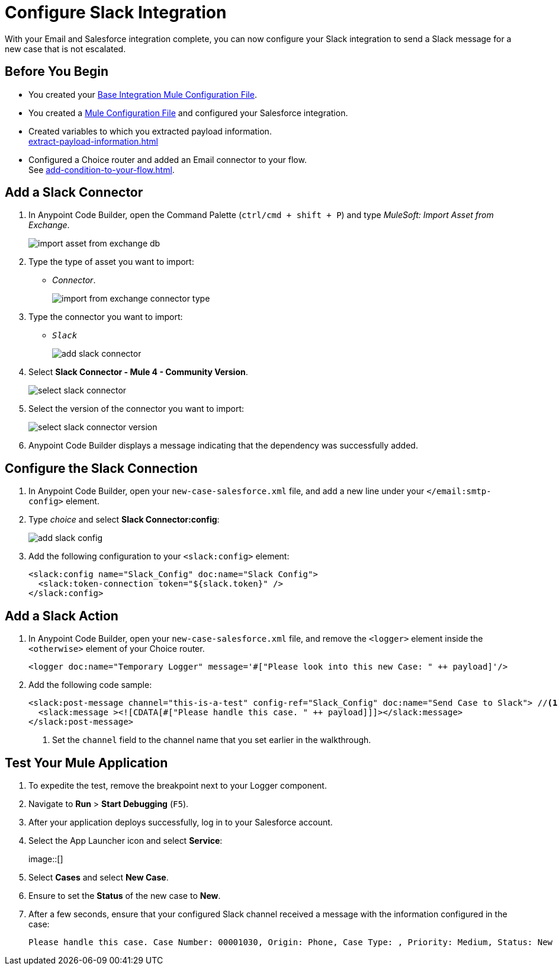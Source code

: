 = Configure Slack Integration

With your Email and Salesforce integration complete, you can now configure your Slack integration to send a Slack message for a new case that is not escalated.

== Before You Begin

* You created your xref:create-escalation-slack-api.adoc[Base Integration Mule Configuration File].
* You created a xref:create-config-files-slack-sfdc.adoc[Mule Configuration File] and configured your Salesforce integration.
* Created variables to which you extracted payload information. +
xref:extract-payload-information.adoc[]
* Configured a Choice router and added an Email connector to your flow. +
See xref:add-condition-to-your-flow.adoc[].

== Add a Slack Connector

. In Anypoint Code Builder, open the Command Palette (`ctrl/cmd + shift + P`) and type _MuleSoft: Import Asset from Exchange_.
+
image::import-asset-from-exchange-db.png[]
. Type the type of asset you want to import:
* _Connector_.
+
image::import-from-exchange-connector-type.png[]
. Type the connector you want to import:
* `_Slack_`
+
image::add-slack-connector.png[]
. Select *Slack Connector - Mule 4 - Community Version*.
+
image::select-slack-connector.png[]
. Select the version of the connector you want to import:
+
image::select-slack-connector-version.png[]
. Anypoint Code Builder displays a message indicating that the dependency was successfully added.

== Configure the Slack Connection

. In Anypoint Code Builder, open your `new-case-salesforce.xml` file, and add a new line under your `</email:smtp-config>` element.
. Type _choice_ and select *Slack Connector:config*:
+
image::add-slack-config.png[]
. Add the following configuration to your `<slack:config>` element:
+
[source,XML]
--
<slack:config name="Slack_Config" doc:name="Slack Config">
  <slack:token-connection token="${slack.token}" />
</slack:config>
--

== Add a Slack Action

. In Anypoint Code Builder, open your `new-case-salesforce.xml` file, and remove the `<logger>` element inside the `<otherwise>` element of your Choice router.
+
[source,XML]
--
<logger doc:name="Temporary Logger" message='#["Please look into this new Case: " ++ payload]'/>
--
. Add the following code sample:
+
[source,XML]
--
<slack:post-message channel="this-is-a-test" config-ref="Slack_Config" doc:name="Send Case to Slack"> //<1>
  <slack:message ><![CDATA[#["Please handle this case. " ++ payload]]]></slack:message>
</slack:post-message>
--
<1> Set the `channel` field to the channel name that you set earlier in the walkthrough.

== Test Your Mule Application

. To expedite the test, remove the breakpoint next to your Logger component.
. Navigate to *Run* > *Start Debugging* (`F5`).
. After your application deploys successfully, log in to your Salesforce account.
. Select the App Launcher icon and select *Service*:
+
image::[]
. Select *Cases* and select *New Case*.
. Ensure to set the *Status* of the new case to *New*.
. After a few seconds, ensure that your configured Slack channel received a message with the information configured in the case:
+
[source]
--
Please handle this case. Case Number: 00001030, Origin: Phone, Case Type: , Priority: Medium, Status: New
--
